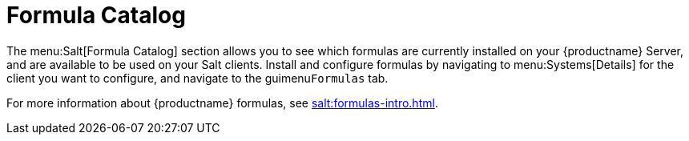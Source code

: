 [[ref-salt-formula-catalog]]
= Formula Catalog

The menu:Salt[Formula Catalog] section allows you to see which formulas are currently installed on your {productname} Server, and are available to be used on your Salt clients. Install and configure formulas by navigating to menu:Systems[Details] for the client you want to configure, and navigate to the guimenu``Formulas`` tab.

For more information about {productname} formulas, see xref:salt:formulas-intro.adoc[].

